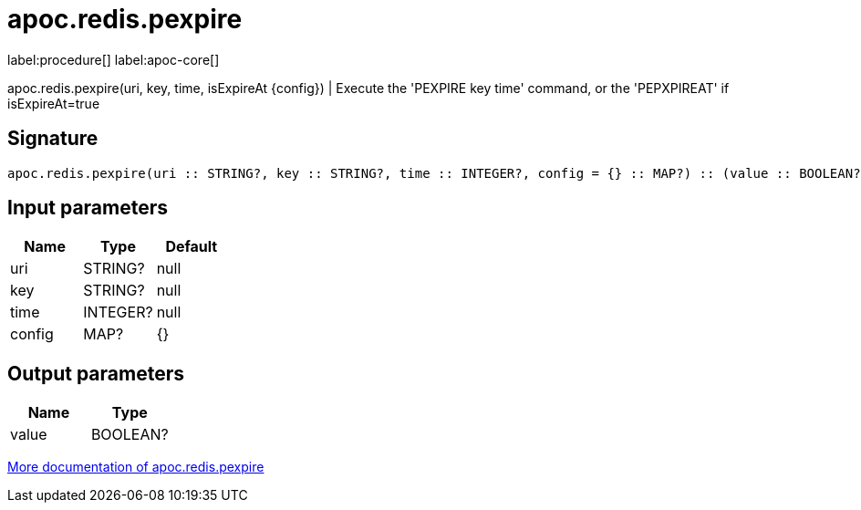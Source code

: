 ////
This file is generated by DocsTest, so don't change it!
////

= apoc.redis.pexpire
:description: This section contains reference documentation for the apoc.redis.pexpire procedure.

label:procedure[] label:apoc-core[]

[.emphasis]
apoc.redis.pexpire(uri, key, time, isExpireAt \{config}) | Execute the 'PEXPIRE key time' command, or the 'PEPXPIREAT' if isExpireAt=true

== Signature

[source]
----
apoc.redis.pexpire(uri :: STRING?, key :: STRING?, time :: INTEGER?, config = {} :: MAP?) :: (value :: BOOLEAN?)
----

== Input parameters
[.procedures, opts=header]
|===
| Name | Type | Default 
|uri|STRING?|null
|key|STRING?|null
|time|INTEGER?|null
|config|MAP?|{}
|===

== Output parameters
[.procedures, opts=header]
|===
| Name | Type 
|value|BOOLEAN?
|===

xref::database-integration/redis.adoc[More documentation of apoc.redis.pexpire,role=more information]

